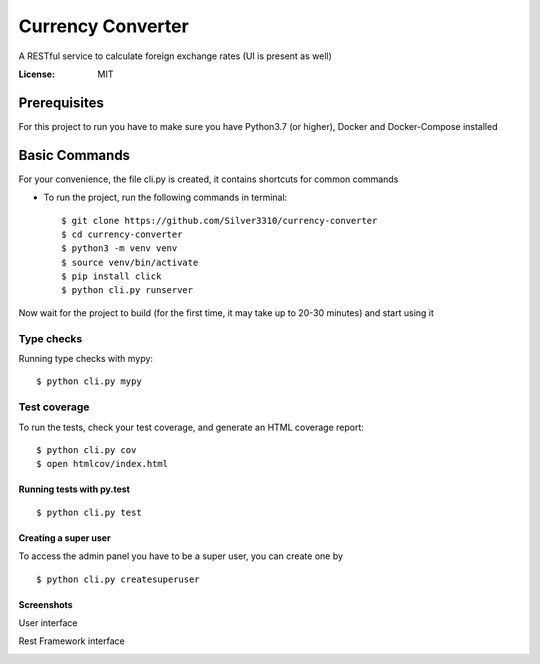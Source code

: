 Currency Converter
==================

A RESTful service to calculate foreign exchange rates (UI is present as well)

.. image:: https://img.shields.io/badge/built%20with-Cookiecutter%20Django-ff69b4.svg
     :target: https://github.com/pydanny/cookiecutter-django/
     :alt: Built with Cookiecutter Django

:License: MIT


Prerequisites
-------------
For this project to run you have to make sure you have Python3.7 (or higher), Docker and Docker-Compose installed


Basic Commands
--------------
For your convenience, the file cli.py is created, it contains shortcuts for common commands

* To run the project, run the following commands in terminal::

    $ git clone https://github.com/Silver3310/currency-converter
    $ cd currency-converter
    $ python3 -m venv venv
    $ source venv/bin/activate
    $ pip install click
    $ python cli.py runserver

Now wait for the project to build (for the first time, it may take up to 20-30 minutes) and start using it

Type checks
^^^^^^^^^^^

Running type checks with mypy:

::

  $ python cli.py mypy

Test coverage
^^^^^^^^^^^^^

To run the tests, check your test coverage, and generate an HTML coverage report::

    $ python cli.py cov
    $ open htmlcov/index.html

Running tests with py.test
~~~~~~~~~~~~~~~~~~~~~~~~~~

::

  $ python cli.py test


Creating a super user
~~~~~~~~~~~~~~~~~~~~~~~~~~

To access the admin panel you have to be a super user, you can create one by
::

  $ python cli.py createsuperuser

Screenshots
~~~~~~~~~~~~~~~~~~~~~~~~~~

User interface

.. image:: https://sun4-16.userapi.com/5kvCfkkBy3pehmczejnr8TY6TjLv4Z0Y_x6epQ/IMgn4dPMxxE.jpg

Rest Framework interface

.. image:: https://sun4-15.userapi.com/4GdFMDfyYzlnGbOr-yZ8wVzFyA9iVZBOxmhv3A/baUpBs2ibyI.jpg

